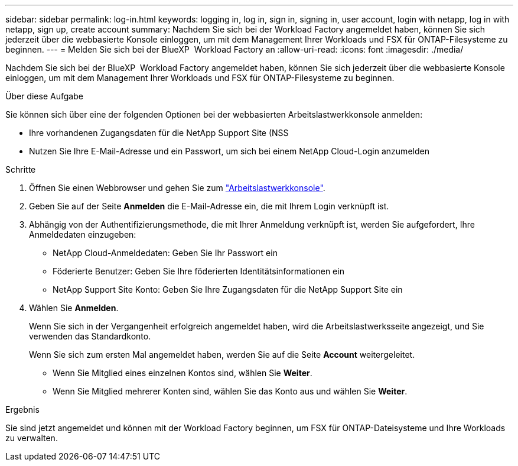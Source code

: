 ---
sidebar: sidebar 
permalink: log-in.html 
keywords: logging in, log in, sign in, signing in, user account, login with netapp, log in with netapp, sign up, create account 
summary: Nachdem Sie sich bei der Workload Factory angemeldet haben, können Sie sich jederzeit über die webbasierte Konsole einloggen, um mit dem Management Ihrer Workloads und FSX für ONTAP-Filesysteme zu beginnen. 
---
= Melden Sie sich bei der BlueXP  Workload Factory an
:allow-uri-read: 
:icons: font
:imagesdir: ./media/


[role="lead"]
Nachdem Sie sich bei der BlueXP  Workload Factory angemeldet haben, können Sie sich jederzeit über die webbasierte Konsole einloggen, um mit dem Management Ihrer Workloads und FSX für ONTAP-Filesysteme zu beginnen.

.Über diese Aufgabe
Sie können sich über eine der folgenden Optionen bei der webbasierten Arbeitslastwerkkonsole anmelden:

* Ihre vorhandenen Zugangsdaten für die NetApp Support Site (NSS
* Nutzen Sie Ihre E-Mail-Adresse und ein Passwort, um sich bei einem NetApp Cloud-Login anzumelden


.Schritte
. Öffnen Sie einen Webbrowser und gehen Sie zum https://console.workloads.netapp.com["Arbeitslastwerkkonsole"^].
. Geben Sie auf der Seite *Anmelden* die E-Mail-Adresse ein, die mit Ihrem Login verknüpft ist.
. Abhängig von der Authentifizierungsmethode, die mit Ihrer Anmeldung verknüpft ist, werden Sie aufgefordert, Ihre Anmeldedaten einzugeben:
+
** NetApp Cloud-Anmeldedaten: Geben Sie Ihr Passwort ein
** Föderierte Benutzer: Geben Sie Ihre föderierten Identitätsinformationen ein
** NetApp Support Site Konto: Geben Sie Ihre Zugangsdaten für die NetApp Support Site ein


. Wählen Sie *Anmelden*.
+
Wenn Sie sich in der Vergangenheit erfolgreich angemeldet haben, wird die Arbeitslastwerksseite angezeigt, und Sie verwenden das Standardkonto.

+
Wenn Sie sich zum ersten Mal angemeldet haben, werden Sie auf die Seite *Account* weitergeleitet.

+
** Wenn Sie Mitglied eines einzelnen Kontos sind, wählen Sie *Weiter*.
** Wenn Sie Mitglied mehrerer Konten sind, wählen Sie das Konto aus und wählen Sie *Weiter*.




.Ergebnis
Sie sind jetzt angemeldet und können mit der Workload Factory beginnen, um FSX für ONTAP-Dateisysteme und Ihre Workloads zu verwalten.
